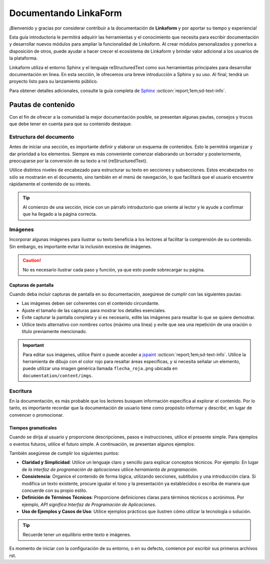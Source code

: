 ======================
Documentando LinkaForm
======================

¡Bienvenido y gracias por considerar contribuir a la documentación de **Linkaform** y por aportar su tiempo y experiencia!

Esta guía introductoria le permitirá adquirir las herramientas y el conocimiento que necesita para escribir documentación y desarrollar nuevos módulos para ampliar la funcionalidad de Linkaform. Al crear módulos personalizados y ponerlos a disposición de otros, puede ayudar a hacer crecer el ecosistema de Linkaform y brindar valor adicional a los usuarios de la plataforma.

Linkaform utiliza el entorno Sphinx y el lenguaje reStructuredText como sus herramientas principales para desarrollar documentación en línea. En esta sección, le ofrecemos una breve introducción a Sphinx y su uso. Al final, tendrá un proyecto listo para su lanzamiento público.

Para obtener detalles adicionales, consulte la guía completa de `Sphinx <https://www.sphinx-doc.org/en/master/>`_ :octicon:`report;1em;sd-text-info`.

Pautas de contenido
===================

Con el fin de ofrecer a la comunidad la mejor documentación posible, se presentan algunas pautas, consejos y trucos que debe tener en cuenta para que su contenido destaque.

Estructura del documento 
------------------------

Antes de iniciar una sección, es importante definir y elaborar un esquema de contenidos. Esto le permitirá organizar y dar prioridad a los elementos. Siempre es más conveniente comenzar elaborando un borrador y posteriormente, preocuparse por la conversión de su texto a rst (reStructuredText).

Utilice distintos niveles de encabezado para estructurar su texto en secciones y subsecciones. Estos encabezados no sólo se mostrarán en el documento, sino también en el menú de navegación, lo que facilitará que el usuario encuentre rápidamente el contenido de su interés.

.. tip:: Al comienzo de una sección, inicie con un párrafo introductorio que oriente al lector y le ayude a confirmar que ha llegado a la página correcta.

Imágenes
--------

Incorporar algunas imágenes para ilustrar su texto beneficia a los lectores al facilitar la comprensión de su contenido. Sin embargo, es importante evitar la inclusión excesiva de imágenes.

.. caution:: No es necesario ilustrar cada paso y función, ya que esto puede sobrecargar su página.

Capturas de pantalla
^^^^^^^^^^^^^^^^^^^^

Cuando deba incluir capturas de pantalla en su documentación, asegúrese de cumplir con las siguientes pautas:

- Las imágenes deben ser coherentes con el contenido circundante.

- Ajuste el tamaño de las capturas para mostrar los detalles esenciales.

- Evite capturar la pantalla completa y si es necesario, edite las imágenes para resaltar lo que se quiere demostrar.

- Utilice texto alternativo con nombres cortos (máximo una línea) y evite que sea una repetición de una oración o título previamente mencionado.

.. important:: Para editar sus imágenes, utilice Paint o puede acceder a `jspaint <https://jspaint.app/>`_ :octicon:`report;1em;sd-text-info`. Utilice la herramienta de dibujo con el color rojo para resaltar áreas específicas, y si necesita señalar un elemento, puede utilizar una imagen genérica llamada ``flecha_roja.png`` ubicada en ``documentation/content/imgs``.

Escritura
---------

En la documentación, es más probable que los lectores busquen información específica al explorar el contenido. Por lo tanto, es importante recordar que la documentación de usuario tiene como propósito informar y describir, en lugar de convencer o promocionar.

Tiempos gramaticales
^^^^^^^^^^^^^^^^^^^^

Cuando se dirija al usuario y proporcione descripciones, pasos e instrucciones, utilice el presente simple. Para ejemplos o eventos futuros, utilice el futuro simple. A continuación, se presentan algunos ejemplos:

.. tab-set::

    .. tab-item:: Presente simple

        Correcto: La computadora realiza copias de seguridad automáticas cada noche.

        Incorrecto: La computadora realizará copias de seguridad automáticas cada noche.

    .. tab-item:: Futuro simple

        Correcto: La nueva versión del software se lanzará la próxima semana.

        Incorrecto: La nueva versión del software se lanza la próxima semana.

También asegúrese de cumplir los siguientes puntos:

- **Claridad y Simplicidad**: Utilice un lenguaje claro y sencillo para explicar conceptos técnicos. Por ejemplo: En lugar de *la interfaz de programación de aplicaciones* utilice *herramienta de programación*.

- **Consistencia**: Organice el contenido de forma lógica, utilizando secciones, subtítulos y una introducción clara. Si modifica un texto existente, procure igualar el tono y la presentación ya establecidos o escriba de manera que concuerde con su propio estilo.

- **Definición de Términos Técnicos**: Proporcione definiciones claras para términos técnicos o acrónimos. Por ejemplo, *API significa Interfaz de Programación de Aplicaciones*.

- **Uso de Ejemplos y Casos de Uso**: Utilice  ejemplos prácticos que ilustren cómo utilizar la tecnología o solución.

.. tip:: Recuerde tener un equilibrio entre texto e imágenes.

Es momento de iniciar con la configuración de su entorno, o en su defecto, comience por escribir sus primeros archivos rst.
